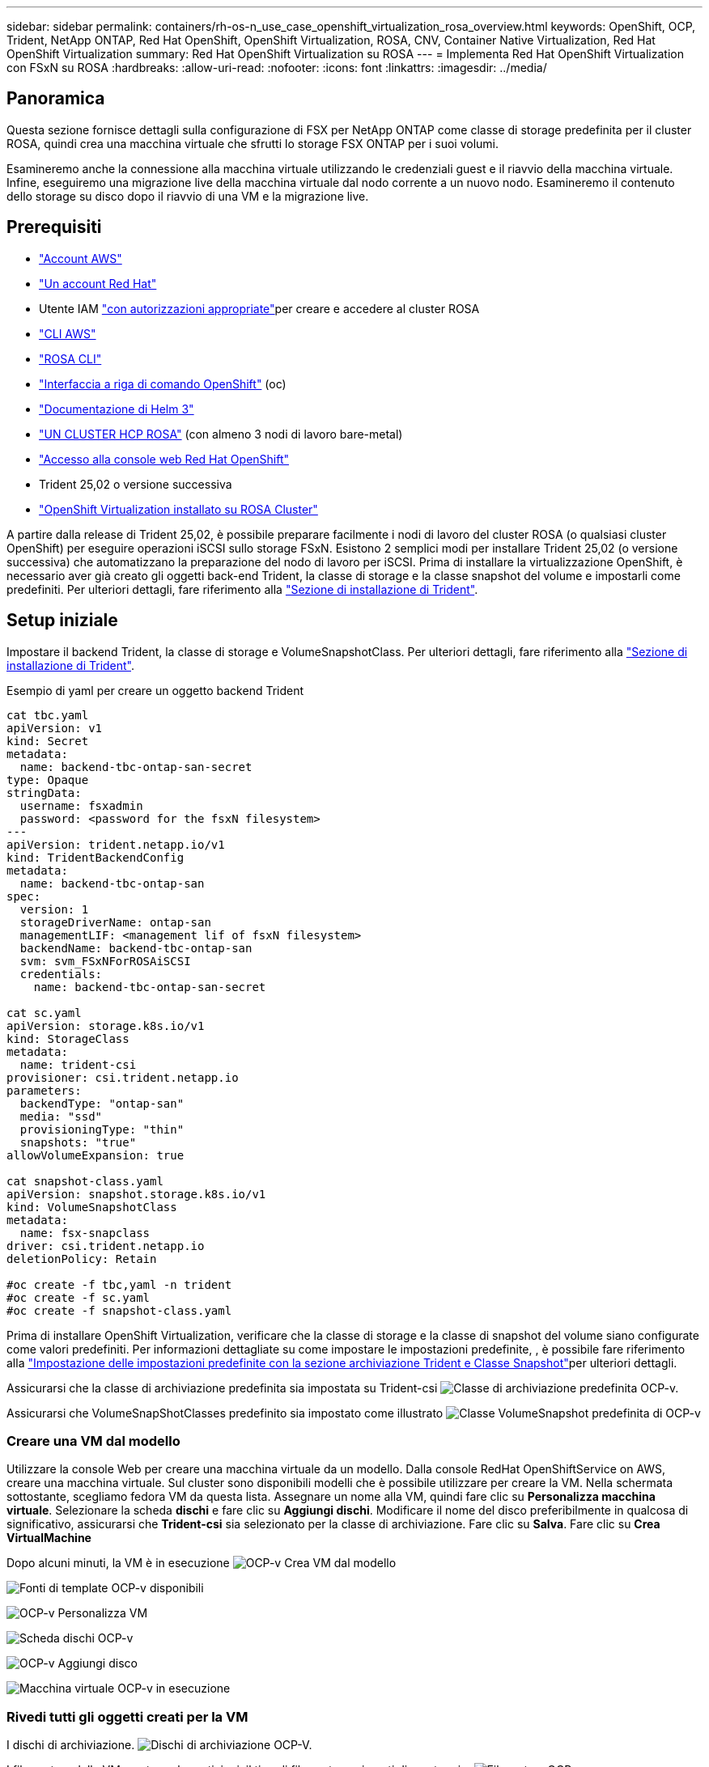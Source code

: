 ---
sidebar: sidebar 
permalink: containers/rh-os-n_use_case_openshift_virtualization_rosa_overview.html 
keywords: OpenShift, OCP, Trident, NetApp ONTAP, Red Hat OpenShift, OpenShift Virtualization, ROSA, CNV, Container Native Virtualization, Red Hat OpenShift Virtualization 
summary: Red Hat OpenShift Virtualization su ROSA 
---
= Implementa Red Hat OpenShift Virtualization con FSxN su ROSA
:hardbreaks:
:allow-uri-read: 
:nofooter: 
:icons: font
:linkattrs: 
:imagesdir: ../media/




== Panoramica

Questa sezione fornisce dettagli sulla configurazione di FSX per NetApp ONTAP come classe di storage predefinita per il cluster ROSA, quindi crea una macchina virtuale che sfrutti lo storage FSX ONTAP per i suoi volumi.

Esamineremo anche la connessione alla macchina virtuale utilizzando le credenziali guest e il riavvio della macchina virtuale. Infine, eseguiremo una migrazione live della macchina virtuale dal nodo corrente a un nuovo nodo. Esamineremo il contenuto dello storage su disco dopo il riavvio di una VM e la migrazione live.



== Prerequisiti

* link:https://signin.aws.amazon.com/signin?redirect_uri=https://portal.aws.amazon.com/billing/signup/resume&client_id=signup["Account AWS"]
* link:https://console.redhat.com/["Un account Red Hat"]
* Utente IAM link:https://www.rosaworkshop.io/rosa/1-account_setup/["con autorizzazioni appropriate"]per creare e accedere al cluster ROSA
* link:https://aws.amazon.com/cli/["CLI AWS"]
* link:https://console.redhat.com/openshift/downloads["ROSA CLI"]
* link:https://console.redhat.com/openshift/downloads["Interfaccia a riga di comando OpenShift"] (oc)
* link:https://docs.aws.amazon.com/eks/latest/userguide/helm.html["Documentazione di Helm 3"]
* link:https://docs.openshift.com/rosa/rosa_hcp/rosa-hcp-sts-creating-a-cluster-quickly.html["UN CLUSTER HCP ROSA"] (con almeno 3 nodi di lavoro bare-metal)
* link:https://console.redhat.com/openshift/overview["Accesso alla console web Red Hat OpenShift"]
* Trident 25,02 o versione successiva
* link:https://docs.redhat.com/en/documentation/openshift_container_platform/4.17/html/virtualization/installing#virt-aws-bm_preparing-cluster-for-virt["OpenShift Virtualization installato su ROSA Cluster"]


A partire dalla release di Trident 25,02, è possibile preparare facilmente i nodi di lavoro del cluster ROSA (o qualsiasi cluster OpenShift) per eseguire operazioni iSCSI sullo storage FSxN. Esistono 2 semplici modi per installare Trident 25,02 (o versione successiva) che automatizzano la preparazione del nodo di lavoro per iSCSI. Prima di installare la virtualizzazione OpenShift, è necessario aver già creato gli oggetti back-end Trident, la classe di storage e la classe snapshot del volume e impostarli come predefiniti. Per ulteriori dettagli, fare riferimento alla link:rh-os-n_use_case_openshift_virtualization_trident_install.html["Sezione di installazione di Trident"].



== Setup iniziale

Impostare il backend Trident, la classe di storage e VolumeSnapshotClass. Per ulteriori dettagli, fare riferimento alla link:rh-os-n_use_case_openshift_virtualization_trident_install.html["Sezione di installazione di Trident"].

Esempio di yaml per creare un oggetto backend Trident

[source, yaml]
----
cat tbc.yaml
apiVersion: v1
kind: Secret
metadata:
  name: backend-tbc-ontap-san-secret
type: Opaque
stringData:
  username: fsxadmin
  password: <password for the fsxN filesystem>
---
apiVersion: trident.netapp.io/v1
kind: TridentBackendConfig
metadata:
  name: backend-tbc-ontap-san
spec:
  version: 1
  storageDriverName: ontap-san
  managementLIF: <management lif of fsxN filesystem>
  backendName: backend-tbc-ontap-san
  svm: svm_FSxNForROSAiSCSI
  credentials:
    name: backend-tbc-ontap-san-secret

cat sc.yaml
apiVersion: storage.k8s.io/v1
kind: StorageClass
metadata:
  name: trident-csi
provisioner: csi.trident.netapp.io
parameters:
  backendType: "ontap-san"
  media: "ssd"
  provisioningType: "thin"
  snapshots: "true"
allowVolumeExpansion: true

cat snapshot-class.yaml
apiVersion: snapshot.storage.k8s.io/v1
kind: VolumeSnapshotClass
metadata:
  name: fsx-snapclass
driver: csi.trident.netapp.io
deletionPolicy: Retain

#oc create -f tbc,yaml -n trident
#oc create -f sc.yaml
#oc create -f snapshot-class.yaml
----
Prima di installare OpenShift Virtualization, verificare che la classe di storage e la classe di snapshot del volume siano configurate come valori predefiniti. Per informazioni dettagliate su come impostare le impostazioni predefinite, , è possibile fare riferimento alla link:rh-os-n_use_case_openshift_virtualization_trident_install.html["Impostazione delle impostazioni predefinite con la sezione archiviazione Trident e Classe Snapshot"]per ulteriori dettagli.

Assicurarsi che la classe di archiviazione predefinita sia impostata su Trident-csi image:redhat_openshift_ocpv_rosa_image1.png["Classe di archiviazione predefinita OCP-v."]

Assicurarsi che VolumeSnapShotClasses predefinito sia impostato come illustrato image:redhat_openshift_ocpv_rosa_image2.png["Classe VolumeSnapshot predefinita di OCP-v"]



=== **Creare una VM dal modello**

Utilizzare la console Web per creare una macchina virtuale da un modello. Dalla console RedHat OpenShiftService on AWS, creare una macchina virtuale. Sul cluster sono disponibili modelli che è possibile utilizzare per creare la VM. Nella schermata sottostante, scegliamo fedora VM da questa lista. Assegnare un nome alla VM, quindi fare clic su **Personalizza macchina virtuale**. Selezionare la scheda **dischi** e fare clic su **Aggiungi dischi**. Modificare il nome del disco preferibilmente in qualcosa di significativo, assicurarsi che **Trident-csi** sia selezionato per la classe di archiviazione. Fare clic su **Salva**. Fare clic su **Crea VirtualMachine**

Dopo alcuni minuti, la VM è in esecuzione image:redhat_openshift_ocpv_rosa_image3.png["OCP-v Crea VM dal modello"]

image:redhat_openshift_ocpv_rosa_image4.png["Fonti di template OCP-v disponibili"]

image:redhat_openshift_ocpv_rosa_image5.png["OCP-v Personalizza VM"]

image:redhat_openshift_ocpv_rosa_image6.png["Scheda dischi OCP-v"]

image:redhat_openshift_ocpv_rosa_image7.png["OCP-v Aggiungi disco"]

image:redhat_openshift_ocpv_rosa_image8.png["Macchina virtuale OCP-v in esecuzione"]



=== **Rivedi tutti gli oggetti creati per la VM**

I dischi di archiviazione. image:redhat_openshift_ocpv_rosa_image9.png["Dischi di archiviazione OCP-V."]

I file system della VM mostrano le partizioni, il tipo di file system e i punti di montaggio. image:redhat_openshift_ocpv_rosa_image10.png["Filesystem OCP-v."]

Vengono creati 2 PVC per la macchina virtuale, uno dal disco di avvio e uno per il disco hot plug. image:redhat_openshift_ocpv_rosa_image11.png["PVC VM OCP-v"]

Il PVC per il disco di avvio mostra che la modalità di accesso è ReadWriteMany e la classe di archiviazione è Trident-csi. image:redhat_openshift_ocpv_rosa_image12.png["Disco di avvio OCP-v VM PVC"]

Analogamente, il PVC per il disco hot-plug mostra che la modalità di accesso è ReadWriteMany e la classe di archiviazione è Trident-csi. image:redhat_openshift_ocpv_rosa_image13.png["OCP-v VM hotplug disco PVC"]

Nella schermata seguente possiamo vedere che il pod per la VM ha uno stato di esecuzione. image:redhat_openshift_ocpv_rosa_image14.png["Macchina virtuale OCP-v in esecuzione"]

Qui sono illustrati i due volumi associati al pod VM e i 2 PVC ad essi associati. image:redhat_openshift_ocpv_rosa_image15.png["PVC OCP-v VM e PVC"]



=== **Collegarsi alla VM**

Fare clic sul pulsante 'Apri console Web' e accedere utilizzando le credenziali ospite image:redhat_openshift_ocpv_rosa_image16.png["Connessione OCP-v VM"]

image:redhat_openshift_ocpv_rosa_image17.png["Accesso OCP-v."]

Inserire i seguenti comandi

[source]
----
$ df (to display information about the disk space usage on a file system).
----
[source]
----
$ dd if=/dev/urandom of=random.dat bs=1M count=10240 (to create a file called random.dat in the home dir and fill it with random data).
----
Il disco è pieno di 11 GB di dati. image:redhat_openshift_ocpv_rosa_image18.png["OCP-v VM riempie il disco"]

Utilizzare vi per creare un file di testo di esempio che verrà utilizzato per il test. image:redhat_openshift_ocpv_rosa_image19.png["OCP-v creare un file"]

**Blog correlati**

link:https://community.netapp.com/t5/Tech-ONTAP-Blogs/Unlock-Seamless-iSCSI-Storage-Integration-A-Guide-to-FSxN-on-ROSA-Clusters-for/ba-p/459124["Sblocca l'integrazione perfetta dello storage iSCSI: Guida a FSxN nei cluster ROSA per iSCSI"]

link:https://community.netapp.com/t5/Tech-ONTAP-Blogs/Simplifying-Trident-Installation-on-Red-Hat-OpenShift-with-the-New-Certified/ba-p/459710["Semplificazione dell'installazione Trident su Red Hat OpenShift con il nuovo operatore Trident certificato"]
